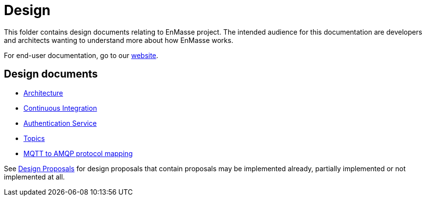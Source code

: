 = Design

This folder contains design documents relating to EnMasse project. The intended audience for this
documentation are developers and architects wanting to understand more about how EnMasse works.

For end-user documentation, go to our link:http://enmasse.io[website].

== Design documents

* link:overview/architecture.adoc[Architecture]
* link:ci/README.adoc[Continuous Integration]
* link:authentication/authentication-service.adoc[Authentication Service]
* link:topics/design.adoc[Topics]
* link:mqtt-over-amqp/README.adoc[MQTT to AMQP protocol mapping]


See link:proposals/README.adoc[Design Proposals] for design proposals that contain proposals may be
implemented already, partially implemented or not implemented at all.
